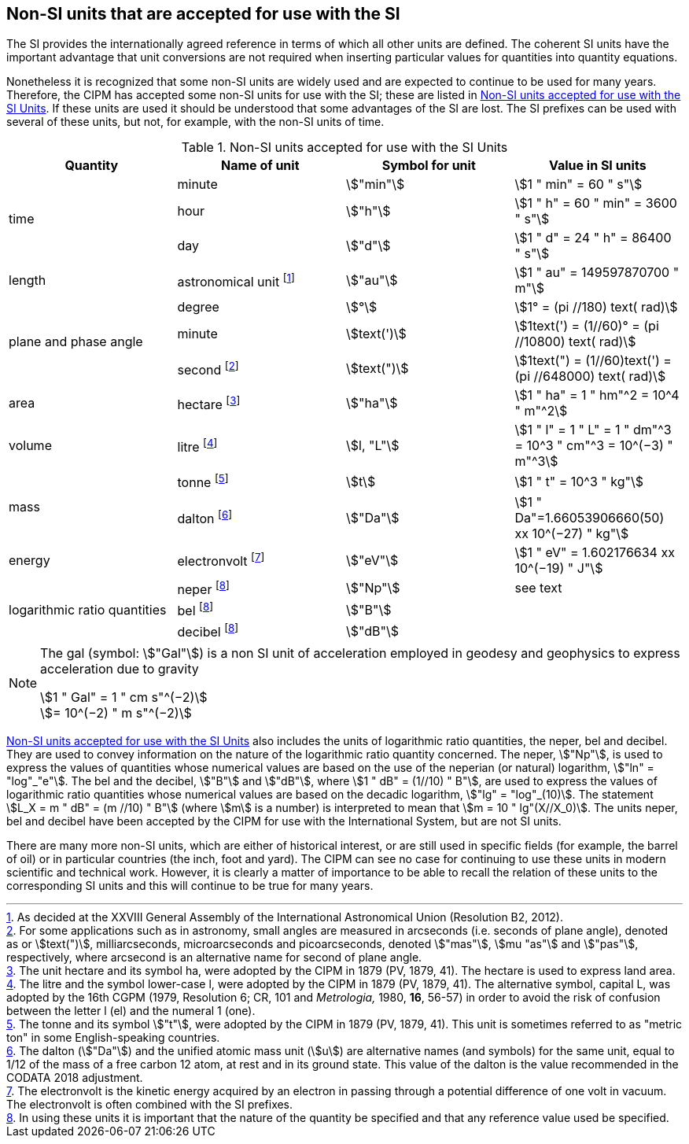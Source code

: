 == Non-SI units that are accepted for use with the SI

The SI provides the internationally agreed reference in terms of which all other units are defined. The coherent SI units have the important advantage that unit conversions are not required when inserting particular values for quantities into quantity equations.

Nonetheless it is recognized that some non-SI units are widely used and are expected to continue to be used for many years. Therefore, the CIPM has accepted some non-SI units for use with the SI; these are listed in <<table8>>. If these units are used it should be understood that some advantages of the SI are lost. The SI prefixes can be used with several of these units, but not, for example, with the non-SI units of time.

[[table8]]
.Non-SI units accepted for use with the SI Units
[cols="<,<,<,<"]
|===
| Quantity | Name of unit | Symbol for unit | Value in SI units

.3+| time | minute | stem:["min"] | stem:[1 " min" = 60 " s"]
| hour | stem:["h"] | stem:[1 " h" = 60 " min" = 3600 " s"]
| day | stem:["d"] | stem:[1 " d" = 24 " h" = 86400 " s"]

| length | astronomical unit footnote:[As decided at the XXVIII General Assembly of the International Astronomical Union (Resolution B2, 2012).] | stem:["au"] | stem:[1 " au" = 149597870700 " m"]

.3+| plane and phase angle | degree | stem:[°] | stem:[1° = (pi //180) text( rad)]
| minute | stem:[text(')] | stem:[1text(') = (1//60)° = (pi //10800) text( rad)]
| second footnote:[For some applications such as in astronomy, small angles are measured in arcseconds (i.e. seconds of plane angle), denoted as or stem:[text(")], milliarcseconds, microarcseconds and picoarcseconds, denoted stem:["mas"], stem:[mu "as"] and stem:["pas"], respectively, where arcsecond is an alternative name for second of plane angle.] | stem:[text(")] | stem:[1text(") = (1//60)text(') = (pi //648000) text( rad)]

| area | hectare footnote:[The unit hectare and its symbol ha, were adopted by the CIPM in 1879 (PV, 1879, 41). The hectare is used to express land area.] | stem:["ha"] | stem:[1 " ha" = 1 " hm"^2 = 10^4 " m"^2]

| volume | litre footnote:[The litre and the symbol lower-case l, were adopted by the CIPM in 1879 (PV, 1879, 41). The alternative symbol, capital L, was adopted by the 16th CGPM (1979, Resolution 6; CR, 101 and _Metrologia,_ 1980, *16*, 56-57) in order to avoid the risk of confusion between the letter l (el) and the numeral 1 (one).] | stem:[l, "L"] | stem:[1 " l" = 1 " L" = 1 " dm"^3 = 10^3 " cm"^3 = 10^(−3) " m"^3]

.2+| mass | tonne footnote:[The tonne and its symbol stem:["t"], were adopted by the CIPM in 1879 (PV, 1879, 41). This unit is sometimes referred to as "metric ton" in some English-speaking countries.] | stem:[t] | stem:[1 " t" = 10^3 " kg"]
| dalton footnote:[The dalton (stem:["Da"]) and the unified atomic mass unit (stem:[u]) are alternative names (and symbols) for the same unit, equal to 1/12 of the mass of a free carbon 12 atom, at rest and in its ground state. This value of the dalton is the value recommended in the CODATA 2018 adjustment.] | stem:["Da"] | stem:[1 " Da"=1.66053906660(50) xx 10^(−27) " kg"]

| energy | electronvolt footnote:[The electronvolt is the kinetic energy acquired by an electron in passing through a potential difference of one volt in vacuum. The electronvolt is often combined with the SI prefixes.] | stem:["eV"] | stem:[1 " eV" = 1.602176634 xx 10^(−19) " J"]

.3+| logarithmic ratio quantities | neper footnote:h[In using these units it is important that the nature of the quantity be specified and that any reference value used be specified.] | stem:["Np"] | see text
| bel footnote:h[] | stem:["B"] |
| decibel footnote:h[] | stem:["dB"] |
|===

[NOTE]
====
The gal (symbol: stem:["Gal"]) is a non SI unit of acceleration employed in geodesy and geophysics to express acceleration due to gravity

stem:[1 " Gal" = 1 " cm s"^(−2)] +
stem:[= 10^(−2) " m s"^(−2)]
====

<<table8>> also includes the units of logarithmic ratio quantities, the neper, bel and decibel. They are used to convey information on the nature of the logarithmic ratio quantity concerned. The neper, stem:["Np"], is used to express the values of quantities whose numerical values are based on the use of the neperian (or natural) logarithm, stem:["ln" = "log"_"e"]. The bel and the decibel, stem:["B"] and stem:["dB"], where stem:[1 " dB" = (1//10) " B"], are used to express the values of logarithmic ratio quantities whose numerical values are based on the decadic logarithm, stem:["lg" = "log"_(10)]. The statement stem:[L_X = m " dB" = (m //10) " B"] (where stem:[m] is a number) is interpreted to mean that stem:[m = 10 " lg"(X//X_0)]. The units neper, bel and decibel have been accepted by the CIPM for use with the International System, but are not SI units.

There are many more non-SI units, which are either of historical interest, or are still used in specific fields (for example, the barrel of oil) or in particular countries (the inch, foot and yard). The CIPM can see no case for continuing to use these units in modern scientific and technical work. However, it is clearly a matter of importance to be able to recall the relation of these units to the corresponding SI units and this will continue to be true for many years.
